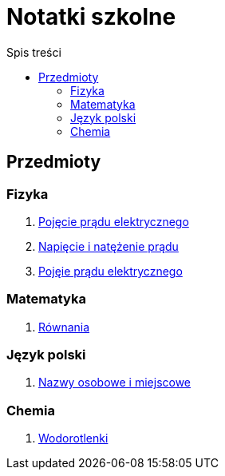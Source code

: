= Notatki szkolne
:toc:
:toc-title: Spis treści
:icons: font
ifdef::env-github[]
:tip-caption: :bulb:
:note-caption: :information_source:
:important-caption: :heavy_exclamation_mark:
:caution-caption: :fire:
:warning-caption: :warning:
endif::[]

== Przedmioty

=== Fizyka

. link:Fizyka/Poj%C4%99cie-pr%C4%85du-elektrycznego.html[Pojęcie prądu elektrycznego]
. link:Fizyka/Pr%C4%85d-elektryczny_Napi%C4%99cie-i-nat%C4%99%C5%BCenie-pr%C4%85du-elektrycznego.html[Napięcie i natężenie prądu]
. link:Fizyka/Pojęcie-prądu-elektrycznego.html[Pojęie prądu elektrycznego]

=== Matematyka

. link:Matematyka/R%C3%B3wnania.html[Równania]

=== Język polski

. link:j_polski/Nazwy-osobowe-i-miejscowe.html[Nazwy osobowe i miejscowe]


=== Chemia

. link:Chemia/Wodorotlenki.html[Wodorotlenki]
